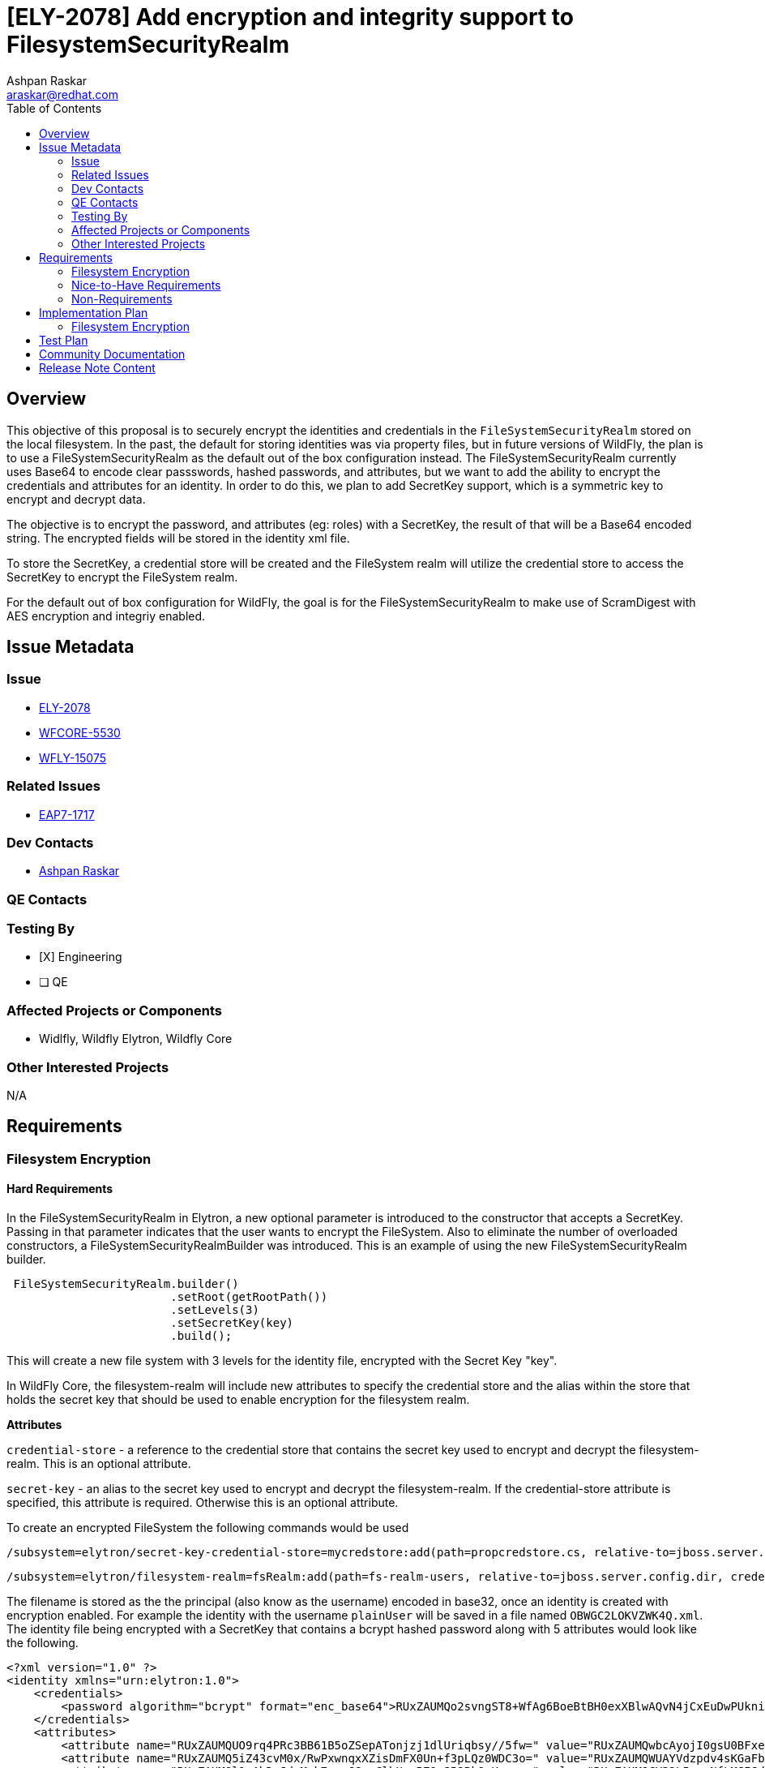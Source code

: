 = [ELY-2078] Add encryption and integrity support to FilesystemSecurityRealm
:author:            Ashpan Raskar
:email:             araskar@redhat.com
:toc:               left
:icons:             font
:idprefix:
:idseparator:       -

== Overview

This objective of this proposal is to securely encrypt the identities and credentials in the `FileSystemSecurityRealm` stored on the local filesystem. In the past, the default for storing identities was via property files, but in future versions of WildFly, the plan is to use a FileSystemSecurityRealm as the default out of the box configuration instead. The FileSystemSecurityRealm currently uses Base64 to encode clear passswords, hashed passwords, and attributes, but we want to add the ability to encrypt the credentials and attributes for an identity. In order to do this, we plan to add SecretKey support, which is a symmetric key to encrypt and decrypt data.

The objective is to encrypt the password, and attributes (eg: roles) with a SecretKey, the result of that will be a Base64 encoded string. The encrypted fields will be stored in the identity xml file.

To store the SecretKey, a credential store will be created and the FileSystem realm will utilize the credential store to access the SecretKey to encrypt the FileSystem realm.

For the default out of box configuration for WildFly, the goal is for the FileSystemSecurityRealm to make use of ScramDigest with AES encryption and integriy enabled.

== Issue Metadata

=== Issue

* https://issues.redhat.com/browse/ELY-2078[ELY-2078]
* https://issues.redhat.com/browse/WFCORE-5530[WFCORE-5530]
* https://issues.redhat.com/browse/WFLY-15075[WFLY-15075]


=== Related Issues

* https://issues.redhat.com/browse/EAP7-1717[EAP7-1717]

=== Dev Contacts

* mailto:{email}[{author}]

=== QE Contacts

=== Testing By
* [X] Engineering

* [ ] QE

=== Affected Projects or Components
- Widlfly, Wildfly Elytron, Wildfly Core

=== Other Interested Projects
N/A

== Requirements
=== Filesystem Encryption
==== Hard Requirements
In the FileSystemSecurityRealm in Elytron, a new optional parameter is introduced to the constructor that accepts a SecretKey. Passing in that parameter indicates that the user wants to encrypt the FileSystem. Also to eliminate the number of overloaded constructors, a FileSystemSecurityRealmBuilder was introduced.
This is an example of using the new FileSystemSecurityRealm builder.
```java
 FileSystemSecurityRealm.builder()
                        .setRoot(getRootPath())
                        .setLevels(3)
                        .setSecretKey(key)
                        .build();
```
This will create a new file system with 3 levels for the identity file, encrypted with the Secret Key "key".

In WildFly Core, the filesystem-realm will include new attributes to specify the credential store and the alias within the store that holds the secret key that should be used to enable encryption for the filesystem realm.

*Attributes*

`credential-store` - a reference to the credential store that contains the secret key used to encrypt and decrypt the filesystem-realm. This is an optional attribute.

`secret-key` - an alias to the secret key used to encrypt and decrypt the filesystem-realm. If the credential-store attribute is specified, this attribute is required. Otherwise this is an optional attribute.

To create an encrypted FileSystem the following commands would be used

```bash
/subsystem=elytron/secret-key-credential-store=mycredstore:add(path=propcredstore.cs, relative-to=jboss.server.config.dir, create=true, populate=true)
```
```bash
/subsystem=elytron/filesystem-realm=fsRealm:add(path=fs-realm-users, relative-to=jboss.server.config.dir, credential-store=mycredstore, secret-key=key)
```
The filename is stored as the the principal (also know as the username) encoded in base32, once an identity is created with encryption enabled.
For example the identity with the username `plainUser` will be saved in a file named `OBWGC2LOKVZWK4Q.xml`.
The identity file being encrypted with a SecretKey that contains a bcrypt hashed password along with 5 attributes would look like the following.

```XML
<?xml version="1.0" ?>
<identity xmlns="urn:elytron:1.0">
    <credentials>
        <password algorithm="bcrypt" format="enc_base64">RUxZAUMQo2svngST8+WfAg6BoeBtBH0exXBlwAQvN4jCxEuDwPUkniZkgx/3mfetwDJK4rql0jfaigStMAW8mE9iNXG5QQ==</password>
    </credentials>
    <attributes>
        <attribute name="RUxZAUMQUO9rq4PRc3BB61B5oZSepATonjzj1dlUriqbsy//5fw=" value="RUxZAUMQwbcAyojI0gsU0BFxeuBw/zJXR8Umy/jk9tnWrvpRxu0="></attribute>
        <attribute name="RUxZAUMQ5iZ43cvM0x/RwPxwnqxXZisDmFX0Un+f3pLQz0WDC3o=" value="RUxZAUMQWUAYVdzpdv4sKGaFblcIMsso6x0j5J9oCSHQiDbjJE8="></attribute>
        <attribute name="RUxZAUMQl1xAhDoJdsMnk7ggw66zyClhUzzB79p859BkQrXazzo=" value="RUxZAUMQCV32L5vunNfLMCISdjyn7myJ0saJdAWreKq1BjnGjfU="></attribute>
        <attribute name="RUxZAUMQ7t3uOr63lNMwD+Ljsq68ONPwGYdtbVLtdmbY6stZIjg=" value="RUxZAUMQ41IKUmpazIiXd4wQa67I+y35TLtssweZ/1aci7w71ag="></attribute>
        <attribute name="RUxZAUMQDIjiDvRMr9sOCHnCyh8/uwytBJZOfgCsH0k0itNwcNA=" value="RUxZAUMQi3C21O9+je0b9kXHIsQyoiuSYYafYAFKS3h7iPM9+OE="></attribute>
    </attributes></identity>
```

==== Converting Plain Realms to Encrypted Realms

An elytron tool command will be added to let users convert their old unencrypted realms to an realm encrypted with a Secret Key.

The following command would convert a realm located at `standalone/configuration/fs-realm-plain` to an encrypted one at `standalone/configuration/fs-realm-enc` with a Secret Key stored in `mycredstore.cs`.

```bash
$ ./bin/elytron-tool.sh filesystem-realm-encrypt -i ./standalone/configuration/fs-realm-plain -o ./standalone/configuration/fs-realm-enc -c ./mycredstore.cs
```

There are 3 mandatory parameters:

- `input-location` - Location of unencrypted realm
- `output-location` - Location of new encrypted realm
- `credential-store` - Location of credential store

Along with that there are 7 optional parameters:

- `realm-name` - Name of new encrypted filesystem realm resource. Set to `encrypted-filesystem-realm` by default.
- `create` - Whether or not the credential store should be dynamically created if it doesn't exist. Set to `true` by default.
- `secret-key` - The alias of the secret key stored in the credential store file. Set to `key` by default.
- `hash-encoding` - The hash encoding for the existing filesystem realm. Set to `BASE64` by default.
- `encoded` - If the original realm has encoded set to true. Set to `true` by default.
- `levels` - The levels for the existing filesystem realm. Set to `2` by default.
- `populate` - Whether or not the credential store should be populated with a Secret Key. Set to `true` by default.
- `bulk-convert` - If multiple realms needs to be converted all at once, this can be set to a file which specifies all the parameters of each realm


=== Nice-to-Have Requirements
N/A

=== Non-Requirements
In a follow up RFE the default out of the box configuration will be changed to use the filesystem realm to replace the properties realm.

== Implementation Plan
=== Filesystem Encryption
- Need to modify FilesystemSecurityRealm
    * Add SecretKey to constructors of FilesystemSecurityRealm
    ** Object of type SecretKey
    * Implement the SecretKey functions with the use of the CipherUtil class to encrypt the identities and attributes.
    * Use encrypted principal in the filename and the directory levels (`pathFor()`) instead of the clear text name.
    * `nameFor` method would have to decrypt the file name differently based on the filename format.
    * In the `setCredentials()` method, both the principal and the evidence need to be encoded with the SecretKey. In the `setAttributes()` method, the attributes/roles need to be encoded with the SecretKey too.
    * The `loadIdentity` methods need to be modified to decrypt the identity data, with the same SecretKey.
    * `parseCredentials()`, `parsePassword()`, and `parseAttributes()` will also have to incorporate the decryption
- The storage of the principal and passwords are handled separately. The principal is stored as the filename and encoded in base32, whereas the password is stored within the file and encrypted with a secret key and encoded with base64.
- At the moment the only encoding right now for the principal and password (if plaintext is the choice of storage) is a base64 encoding, but this is very easily decodeable, very quickly. The solution is to encrypt it with a SecretKey, and then encode it wih Base64 afterwards.
- Due to design limitations, the principal/username cannot contain illegal file characters, it requires the same output for every input, and it must be possible to determine the username from the filename. Due to these requirements, hashing would not work. Along with that the CipherUtil SecretKey methods would also not work as it uses a sort of randomization that ensures not every identical input will have the same encrypted output. As a result it was decided to just encode the principal with a base32 encoding and just encrypt the remaining information.

- There were 2 options considered for the SecretKey's. The first was to encrypt each parameter: password, roles/attributes, with a separate SecretKey each, and store all the different SecretKey's in one shared `PropertiesCredentialStore`. The other option was to encrypt the different parameters with the same SecretKey and store it in one `PropertiesCredentialStore`. The decision chosen was to use just one SecretKey and the reasoning for that was because if there was a breach in security and the password for the PropertiesCredentialStore was leaked, if all the SecretKey's were in one `PropertiesCredentialStore`, then getting access to 3 SecretKey's as opposed to 1 SecretKey is no different and has no advantages.


- The execution of creating an encrypted FileSystem realm would be as follows
    * Create a CredentialStore (used to store the SecretKey). This would create a credential store and store a secret key inside it with an alias "key"
    * Then the user would create a FileSystemRealm and pass in the reference of the credential store as well as passing in the alias of the secret key defined in the Elytron subsystem.
- It will be necessary to modify the `FileSystemRealmDefinition` to incorporate the option to add a path to the credential store as well as the alias for the SecretKey if the user want's to encrypt their FileSystemRealm. This would go under the `RealmAddHandler` class in the `performRuntime()` method. Also will need to add a `SimpleAttributeDefinition` to pass in a SecretKey into the FileSystemSecurityRealm builder. Need to also update the `ElytronDescriptionConstants` with the constants containing encryption information too.

== Test Plan
Elytron subsystem filesystem-realm tests will be added. Tests will be added to the Elytron testsuite and the Elytron subsystem tests.

== Community Documentation
Documentation will be added in the "FileSystem Security Realm" section under elytron/components in the WildFly documentation to indicate that it is possible to encrypt the filesystem-realm during the creation.

== Release Note Content
Support for adding filesystem realm encryption support with the use of a SecretKey.

It is now possible to encrypt identities that are stored on the local filesystem when using an Elytron filesystem-realm.

It is also possible to encrypt a filesystem realm that already exists to be compatible with these new changes.
